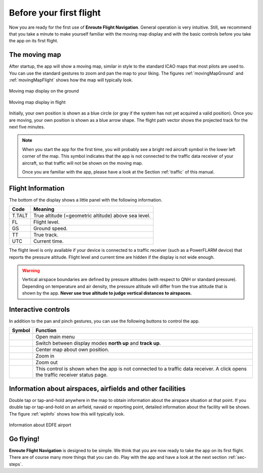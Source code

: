 Before your first flight
========================

Now you are ready for the first use of **Enroute Flight Navigation**.  General
operation is very intuitive.  Still, we recommend that you take a minute to make
yourself familiar with the moving map display and with the basic controls before
you take the app on its first flight.


The moving map
--------------

After startup, the app will show a moving map, similar in style to the standard
ICAO maps that most pilots are used to.  You can use the standard gestures to
zoom and pan the map to your liking.  The figures :ref:`movingMapGround` and
:ref:`movingMapFlight` shows how the map will typically look.

.. _movingMapGround:
.. figure:: ./autogenerated/01-03-01-ground.png
   :scale: 30 %
   :align: center
   :alt: Moving map display on the ground

   Moving map display on the ground

.. _movingMapFlight:
.. figure:: ./autogenerated/01-03-02-flight.png
   :scale: 30 %
   :align: center
   :alt: Moving map display in flight

   Moving map display in flight
   
Initially, your own position is shown as a blue circle (or gray if the system
has not yet acquired a valid position).  Once you are moving, your own position
is shown as a blue arrow shape.  The flight path vector shows the projected
track for the next five minutes.

.. note:: When you start the app for the first time, you will probably see a
   bright red aircraft symbol in the lower left corner of the map. This symbol
   indicates that the app is not connected to the traffic data receiver of your
   aircraft, so that traffic will not be shown on the moving map.  
   
   Once you are familiar with the app, please have a look at the Section
   :ref:`traffic` of this manual.


Flight Information
------------------

The bottom of the display shows a little panel with the following information.

====== ==============
Code   Meaning
====== ==============
T.TALT True altitude (=geometric altitude) above sea level.
FL     Flight level.
GS     Ground speed.
TT     True track.
UTC    Current time.
====== ==============

The flight level is only available if your device is connected to a traffic
receiver (such as a PowerFLARM device) that reports the pressure altitude.
Flight level and current time are hidden if the display is not wide enough.

.. warning:: Vertical airspace boundaries are defined by pressure altitudes
   (with respect to QNH or standard pressure).  Depending on temperature and air
   density, the pressure altitude will differ from the true altitude that is
   shown by the app.  **Never use true altitude to judge vertical distances to
   airspaces.**


Interactive controls
--------------------

In addition to the pan and pinch gestures, you can use the following buttons to
control the app.

===================================== ========
Symbol                                Function
===================================== ========
.. image:: ic_menu.png                Open main menu
.. image:: NorthArrow.png             Switch between display modes **north up** and **track up**.
.. image:: ic_my_location.png         Center map about own position.
.. image:: ic_add.png                 Zoom in
.. image:: ic_remove.png              Zoom out
.. image:: ic_airplanemode_active.png This control is shown when the app is not connected to a traffic data receiver. A click opens the traffic receiver status page.
===================================== ========


Information about airspaces, airfields and other facilities
-----------------------------------------------------------

Double tap or tap-and-hold anywhere in the map to obtain information about the
airspace situation at that point.  If you double tap or tap-and-hold on an
airfield, navaid or reporting point, detailed information about the facility
will be shown.  The figure :ref:`wpInfo` shows how this will typically look.

.. _wpInfo:
.. figure:: ./autogenerated/01-03-03-EDFEinfo.png
   :scale: 30 %
   :align: center
   :alt: Information about EDFE airport

   Information about EDFE airport


Go flying!
----------

**Enroute Flight Navigation** is designed to be simple.  We think that you are
now ready to take the app on its first flight.  There are of course many more
things that you can do.  Play with the app and have a look at the next section
:ref:`sec-steps`.
